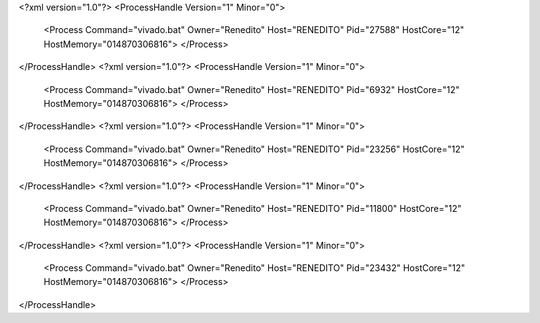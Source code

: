 <?xml version="1.0"?>
<ProcessHandle Version="1" Minor="0">
    <Process Command="vivado.bat" Owner="Renedito" Host="RENEDITO" Pid="27588" HostCore="12" HostMemory="014870306816">
    </Process>
</ProcessHandle>
<?xml version="1.0"?>
<ProcessHandle Version="1" Minor="0">
    <Process Command="vivado.bat" Owner="Renedito" Host="RENEDITO" Pid="6932" HostCore="12" HostMemory="014870306816">
    </Process>
</ProcessHandle>
<?xml version="1.0"?>
<ProcessHandle Version="1" Minor="0">
    <Process Command="vivado.bat" Owner="Renedito" Host="RENEDITO" Pid="23256" HostCore="12" HostMemory="014870306816">
    </Process>
</ProcessHandle>
<?xml version="1.0"?>
<ProcessHandle Version="1" Minor="0">
    <Process Command="vivado.bat" Owner="Renedito" Host="RENEDITO" Pid="11800" HostCore="12" HostMemory="014870306816">
    </Process>
</ProcessHandle>
<?xml version="1.0"?>
<ProcessHandle Version="1" Minor="0">
    <Process Command="vivado.bat" Owner="Renedito" Host="RENEDITO" Pid="23432" HostCore="12" HostMemory="014870306816">
    </Process>
</ProcessHandle>
